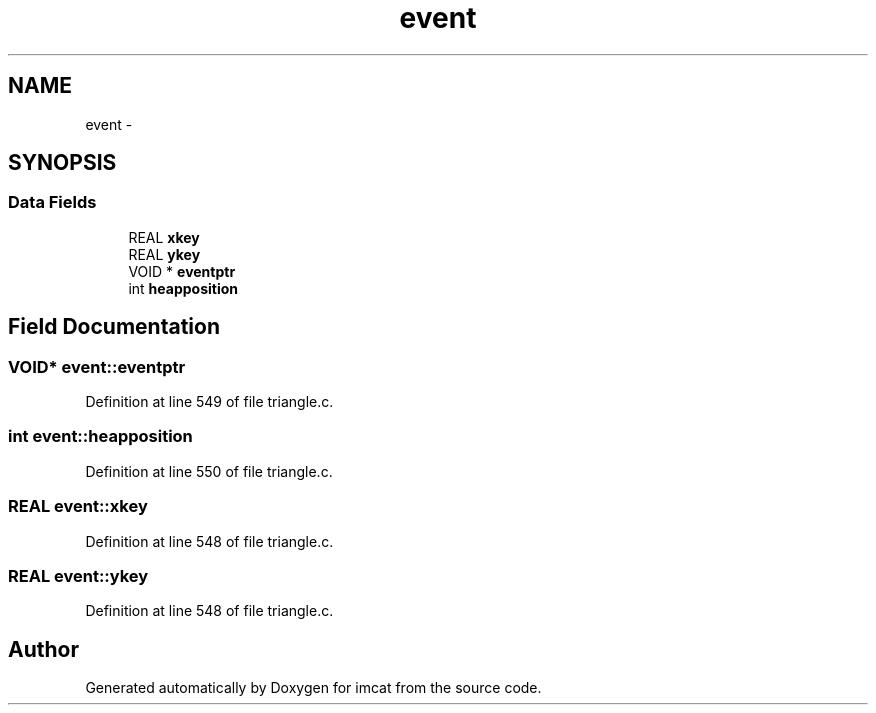 .TH "event" 3 "23 Dec 2003" "imcat" \" -*- nroff -*-
.ad l
.nh
.SH NAME
event \- 
.SH SYNOPSIS
.br
.PP
.SS "Data Fields"

.in +1c
.ti -1c
.RI "REAL \fBxkey\fP"
.br
.ti -1c
.RI "REAL \fBykey\fP"
.br
.ti -1c
.RI "VOID * \fBeventptr\fP"
.br
.ti -1c
.RI "int \fBheapposition\fP"
.br
.in -1c
.SH "Field Documentation"
.PP 
.SS "VOID* \fBevent::eventptr\fP"
.PP
Definition at line 549 of file triangle.c.
.SS "int \fBevent::heapposition\fP"
.PP
Definition at line 550 of file triangle.c.
.SS "REAL \fBevent::xkey\fP"
.PP
Definition at line 548 of file triangle.c.
.SS "REAL \fBevent::ykey\fP"
.PP
Definition at line 548 of file triangle.c.

.SH "Author"
.PP 
Generated automatically by Doxygen for imcat from the source code.
